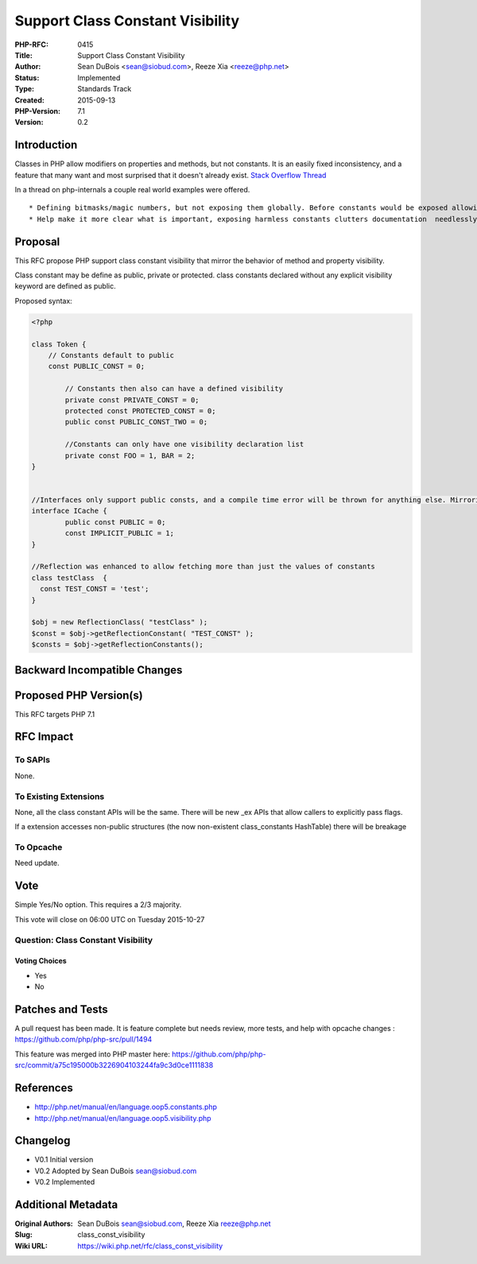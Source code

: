 Support Class Constant Visibility
=================================

:PHP-RFC: 0415
:Title: Support Class Constant Visibility
:Author: Sean DuBois <sean@siobud.com>, Reeze Xia <reeze@php.net>
:Status: Implemented
:Type: Standards Track
:Created: 2015-09-13
:PHP-Version: 7.1
:Version: 0.2

Introduction
------------

Classes in PHP allow modifiers on properties and methods, but not
constants. It is an easily fixed inconsistency, and a feature that many
want and most surprised that it doesn't already exist. `Stack Overflow
Thread <http://stackoverflow.com/questions/5339456/php-class-constant-visibility>`__

In a thread on php-internals a couple real world examples were offered.

::

     * Defining bitmasks/magic numbers, but not exposing them globally. Before constants would be exposed allowing callers to depend on them.
     * Help make it more clear what is important, exposing harmless constants clutters documentation  needlessly. 

Proposal
--------

This RFC propose PHP support class constant visibility that mirror the
behavior of method and property visibility.

Class constant may be define as public, private or protected. class
constants declared without any explicit visibility keyword are defined
as public.

Proposed syntax:

.. code:: php

   <?php

   class Token {
       // Constants default to public
       const PUBLIC_CONST = 0;

           // Constants then also can have a defined visibility
           private const PRIVATE_CONST = 0;
           protected const PROTECTED_CONST = 0;
           public const PUBLIC_CONST_TWO = 0;
           
           //Constants can only have one visibility declaration list
           private const FOO = 1, BAR = 2;
   }


   //Interfaces only support public consts, and a compile time error will be thrown for anything else. Mirroring the behavior of methods.
   interface ICache {
           public const PUBLIC = 0;
           const IMPLICIT_PUBLIC = 1;
   }

   //Reflection was enhanced to allow fetching more than just the values of constants
   class testClass  {
     const TEST_CONST = 'test';
   }

   $obj = new ReflectionClass( "testClass" );
   $const = $obj->getReflectionConstant( "TEST_CONST" );
   $consts = $obj->getReflectionConstants();

Backward Incompatible Changes
-----------------------------

Proposed PHP Version(s)
-----------------------

This RFC targets PHP 7.1

RFC Impact
----------

To SAPIs
~~~~~~~~

None.

To Existing Extensions
~~~~~~~~~~~~~~~~~~~~~~

None, all the class constant APIs will be the same. There will be new
\_ex APIs that allow callers to explicitly pass flags.

If a extension accesses non-public structures (the now non-existent
class_constants HashTable) there will be breakage

To Opcache
~~~~~~~~~~

Need update.

Vote
----

Simple Yes/No option. This requires a 2/3 majority.

This vote will close on 06:00 UTC on Tuesday 2015-10-27

Question: Class Constant Visibility
~~~~~~~~~~~~~~~~~~~~~~~~~~~~~~~~~~~

Voting Choices
^^^^^^^^^^^^^^

-  Yes
-  No

Patches and Tests
-----------------

A pull request has been made. It is feature complete but needs review,
more tests, and help with opcache changes :
https://github.com/php/php-src/pull/1494

This feature was merged into PHP master here:
https://github.com/php/php-src/commit/a75c195000b3226904103244fa9c3d0ce1111838

References
----------

-  http://php.net/manual/en/language.oop5.constants.php
-  http://php.net/manual/en/language.oop5.visibility.php

Changelog
---------

-  V0.1 Initial version
-  V0.2 Adopted by Sean DuBois sean@siobud.com
-  V0.2 Implemented

Additional Metadata
-------------------

:Original Authors: Sean DuBois sean@siobud.com, Reeze Xia reeze@php.net
:Slug: class_const_visibility
:Wiki URL: https://wiki.php.net/rfc/class_const_visibility
